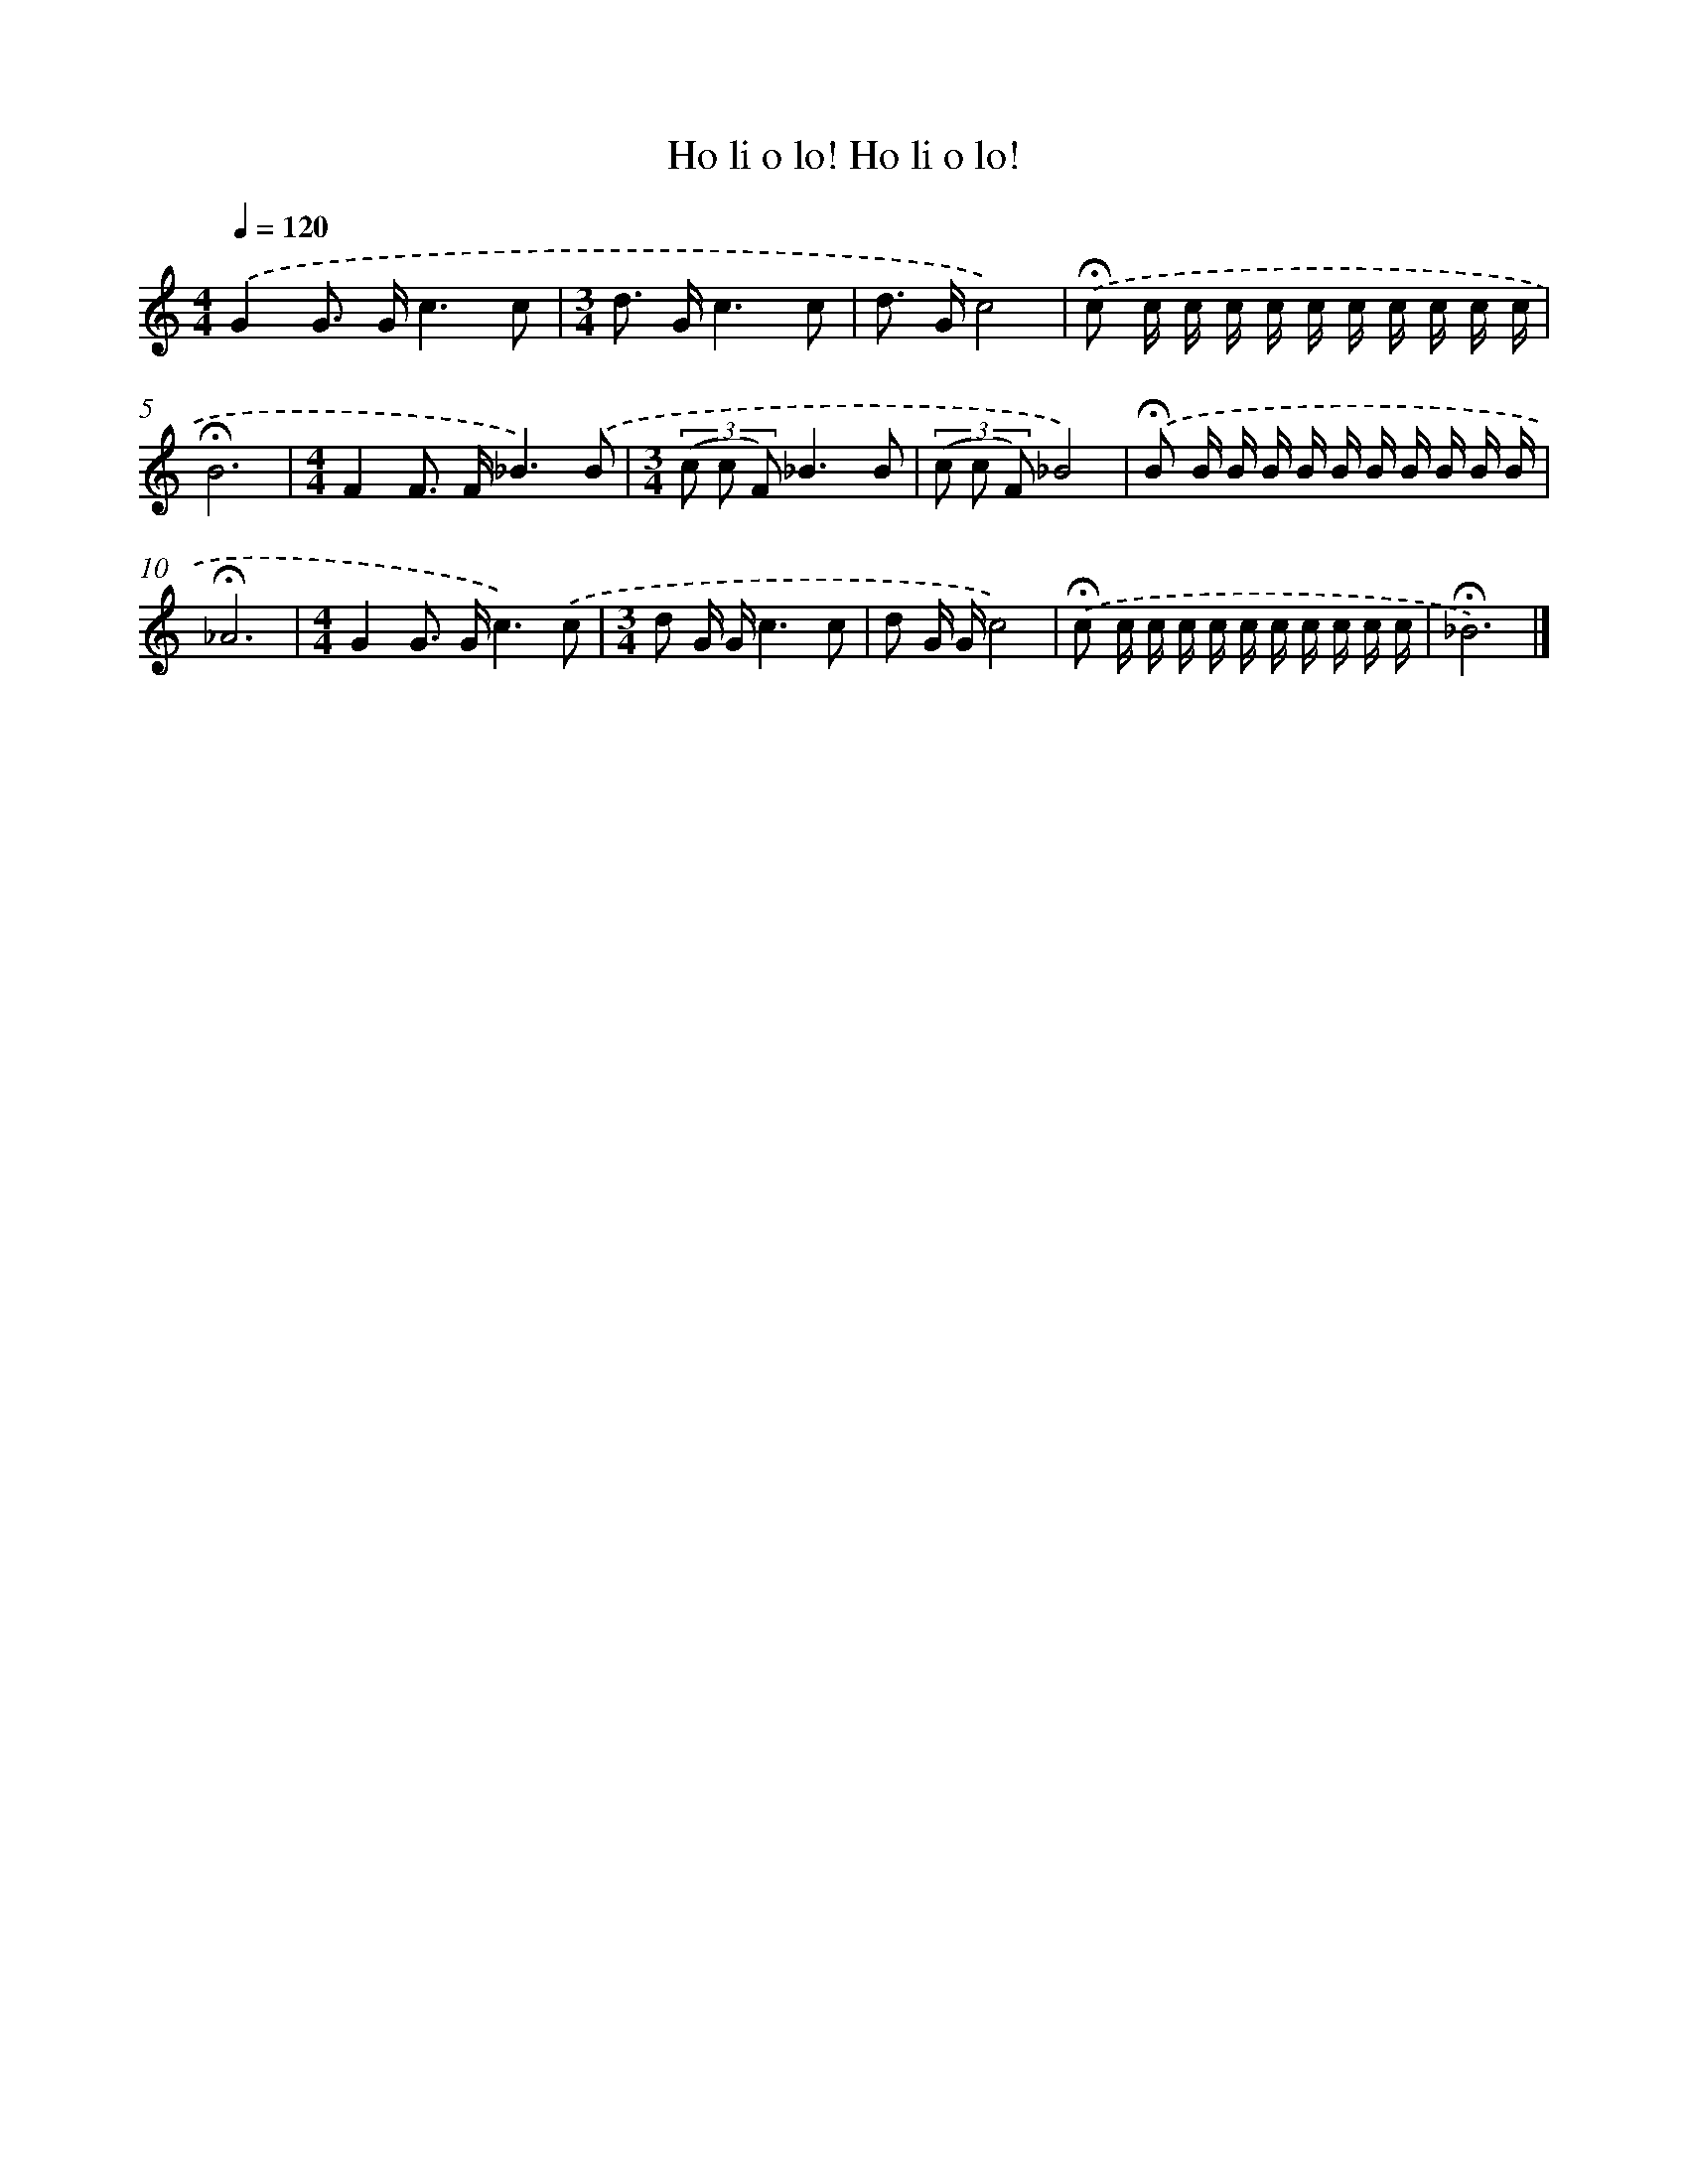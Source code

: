 X: 9054
T: Ho li o lo! Ho li o lo!
%%abc-version 2.0
%%abcx-abcm2ps-target-version 5.9.1 (29 Sep 2008)
%%abc-creator hum2abc beta
%%abcx-conversion-date 2018/11/01 14:36:52
%%humdrum-veritas 369011555
%%humdrum-veritas-data 791541012
%%continueall 1
%%barnumbers 0
L: 1/16
M: 4/4
Q: 1/4=120
K: C clef=treble
.('G4G2> G2c6c2 |
[M:3/4]d2> G2c6c2 |
d2> G2c8) |
.('!fermata!c2 c c c c c c c c c c |
!fermata!B12 |
[M:4/4]F4F2> F2_B6).('B2 |
[M:3/4](3(c2 c2 F2)_B6B2 |
(3(c2 c2 F2)_B8) |
.('!fermata!B2 B B B B B B B B B B |
!fermata!_A12 |
[M:4/4]G4G2> G2c6).('c2 |
[M:3/4]d2 G Gc6c2 |
d2 G Gc8) |
.('!fermata!c2 c c c c c c c c c c |
!fermata!_B12) |]
